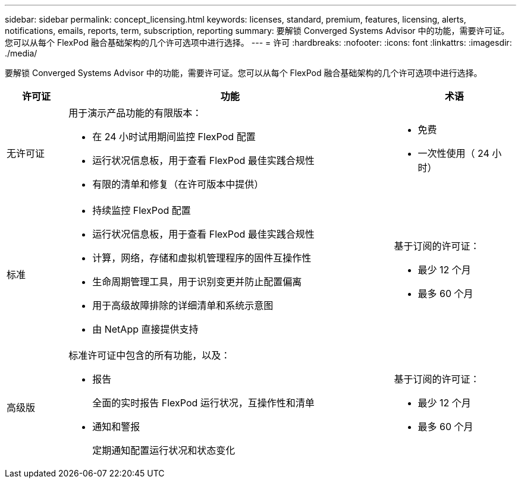 ---
sidebar: sidebar 
permalink: concept_licensing.html 
keywords: licenses, standard, premium, features, licensing, alerts, notifications, emails, reports, term, subscription, reporting 
summary: 要解锁 Converged Systems Advisor 中的功能，需要许可证。您可以从每个 FlexPod 融合基础架构的几个许可选项中进行选择。 
---
= 许可
:hardbreaks:
:nofooter: 
:icons: font
:linkattrs: 
:imagesdir: ./media/


[role="lead"]
要解锁 Converged Systems Advisor 中的功能，需要许可证。您可以从每个 FlexPod 融合基础架构的几个许可选项中进行选择。

[cols="12,64,24"]
|===
| 许可证 | 功能 | 术语 


| 无许可证  a| 
用于演示产品功能的有限版本：

* 在 24 小时试用期间监控 FlexPod 配置
* 运行状况信息板，用于查看 FlexPod 最佳实践合规性
* 有限的清单和修复（在许可版本中提供）

 a| 
* 免费
* 一次性使用（ 24 小时）




| 标准  a| 
* 持续监控 FlexPod 配置
* 运行状况信息板，用于查看 FlexPod 最佳实践合规性
* 计算，网络，存储和虚拟机管理程序的固件互操作性
* 生命周期管理工具，用于识别变更并防止配置偏离
* 用于高级故障排除的详细清单和系统示意图
* 由 NetApp 直接提供支持

 a| 
基于订阅的许可证：

* 最少 12 个月
* 最多 60 个月




| 高级版  a| 
标准许可证中包含的所有功能，以及：

* 报告
+
全面的实时报告 FlexPod 运行状况，互操作性和清单

* 通知和警报
+
定期通知配置运行状况和状态变化


 a| 
基于订阅的许可证：

* 最少 12 个月
* 最多 60 个月


|===